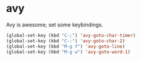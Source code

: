 * avy
Avy is awesome; set some keybindings.
#+begin_src emacs-lisp :results silent
(global-set-key (kbd "C-;") 'avy-goto-char-timer)
(global-set-key (kbd "C-:") 'avy-goto-char-2)
(global-set-key (kbd "M-g f") 'avy-goto-line)
(global-set-key (kbd "M-g w") 'avy-goto-word-1)
#+end_src
